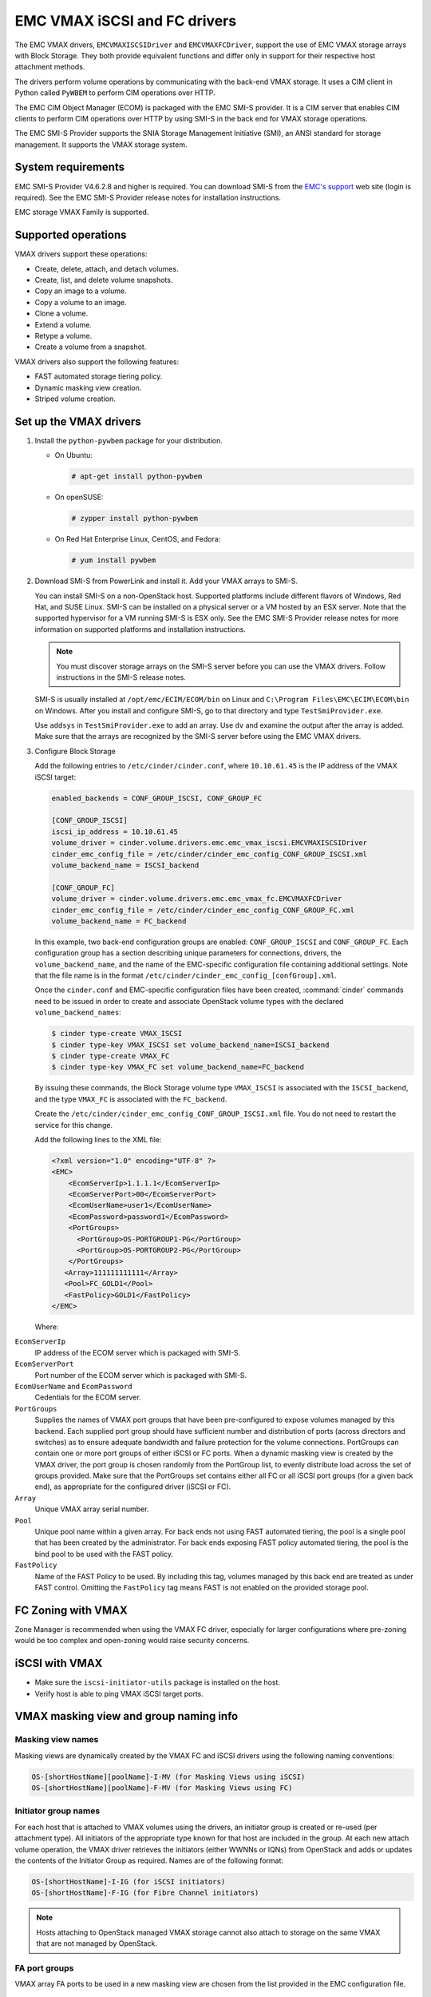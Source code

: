 =============================
EMC VMAX iSCSI and FC drivers
=============================

The EMC VMAX drivers, ``EMCVMAXISCSIDriver`` and ``EMCVMAXFCDriver``, support
the use of EMC VMAX storage arrays with Block Storage. They both provide
equivalent functions and differ only in support for their respective host
attachment methods.

The drivers perform volume operations by communicating with the back-end VMAX
storage. It uses a CIM client in Python called ``PyWBEM`` to perform CIM
operations over HTTP.

The EMC CIM Object Manager (ECOM) is packaged with the EMC SMI-S provider. It
is a CIM server that enables CIM clients to perform CIM operations over HTTP by
using SMI-S in the back end for VMAX storage operations.

The EMC SMI-S Provider supports the SNIA Storage Management Initiative (SMI),
an ANSI standard for storage management. It supports the VMAX storage system.

System requirements
~~~~~~~~~~~~~~~~~~~

EMC SMI-S Provider V4.6.2.8 and higher is required. You can download SMI-S from
the `EMC's support <https://support.emc.com>`__ web site (login is required).
See the EMC SMI-S Provider release notes for installation instructions.

EMC storage VMAX Family is supported.

Supported operations
~~~~~~~~~~~~~~~~~~~~

VMAX drivers support these operations:

-  Create, delete, attach, and detach volumes.
-  Create, list, and delete volume snapshots.
-  Copy an image to a volume.
-  Copy a volume to an image.
-  Clone a volume.
-  Extend a volume.
-  Retype a volume.
-  Create a volume from a snapshot.

VMAX drivers also support the following features:

-  FAST automated storage tiering policy.
-  Dynamic masking view creation.
-  Striped volume creation.

Set up the VMAX drivers
~~~~~~~~~~~~~~~~~~~~~~~

#. Install the ``python-pywbem`` package for your distribution.

   -  On Ubuntu:

      .. code-block:: console

         # apt-get install python-pywbem

   -  On openSUSE:

      .. code-block:: console

         # zypper install python-pywbem

   -  On Red Hat Enterprise Linux, CentOS, and Fedora:

      .. code-block:: console

         # yum install pywbem

#. Download SMI-S from PowerLink and install it. Add your VMAX arrays to SMI-S.

   You can install SMI-S on a non-OpenStack host. Supported platforms include
   different flavors of Windows, Red Hat, and SUSE Linux. SMI-S can be
   installed on a physical server or a VM hosted by an ESX server. Note that
   the supported hypervisor for a VM running SMI-S is ESX only. See the EMC
   SMI-S Provider release notes for more information on supported platforms and
   installation instructions.

   .. note::

      You must discover storage arrays on the SMI-S server before you can use
      the VMAX drivers. Follow instructions in the SMI-S release notes.

   SMI-S is usually installed at ``/opt/emc/ECIM/ECOM/bin`` on Linux and
   ``C:\Program Files\EMC\ECIM\ECOM\bin`` on Windows. After you install and
   configure SMI-S, go to that directory and type ``TestSmiProvider.exe``.

   Use ``addsys`` in ``TestSmiProvider.exe`` to add an array. Use ``dv`` and
   examine the output after the array is added. Make sure that the arrays are
   recognized by the SMI-S server before using the EMC VMAX drivers.

#. Configure Block Storage

   Add the following entries to ``/etc/cinder/cinder.conf``, where
   ``10.10.61.45`` is the IP address of the VMAX iSCSI target:

   .. code-block:: ini

      enabled_backends = CONF_GROUP_ISCSI, CONF_GROUP_FC

      [CONF_GROUP_ISCSI]
      iscsi_ip_address = 10.10.61.45
      volume_driver = cinder.volume.drivers.emc.emc_vmax_iscsi.EMCVMAXISCSIDriver
      cinder_emc_config_file = /etc/cinder/cinder_emc_config_CONF_GROUP_ISCSI.xml
      volume_backend_name = ISCSI_backend

      [CONF_GROUP_FC]
      volume_driver = cinder.volume.drivers.emc.emc_vmax_fc.EMCVMAXFCDriver
      cinder_emc_config_file = /etc/cinder/cinder_emc_config_CONF_GROUP_FC.xml
      volume_backend_name = FC_backend

   In this example, two back-end configuration groups are enabled:
   ``CONF_GROUP_ISCSI`` and ``CONF_GROUP_FC``. Each configuration group has a
   section describing unique parameters for connections, drivers, the
   ``volume_backend_name``, and the name of the EMC-specific configuration file
   containing additional settings. Note that the file name is in the format
   ``/etc/cinder/cinder_emc_config_[confGroup].xml``.

   Once the ``cinder.conf`` and EMC-specific configuration files have been
   created, :command:`cinder` commands need to be issued in order to create and
   associate OpenStack volume types with the declared ``volume_backend_names``:

   .. code-block:: console

      $ cinder type-create VMAX_ISCSI
      $ cinder type-key VMAX_ISCSI set volume_backend_name=ISCSI_backend
      $ cinder type-create VMAX_FC
      $ cinder type-key VMAX_FC set volume_backend_name=FC_backend

   By issuing these commands, the Block Storage volume type ``VMAX_ISCSI`` is
   associated with the ``ISCSI_backend``, and the type ``VMAX_FC`` is
   associated with the ``FC_backend``.


   Create the ``/etc/cinder/cinder_emc_config_CONF_GROUP_ISCSI.xml`` file.
   You do not need to restart the service for this change.

   Add the following lines to the XML file:

   .. code-block:: xml

       <?xml version="1.0" encoding="UTF-8" ?>
       <EMC>
           <EcomServerIp>1.1.1.1</EcomServerIp>
           <EcomServerPort>00</EcomServerPort>
           <EcomUserName>user1</EcomUserName>
           <EcomPassword>password1</EcomPassword>
           <PortGroups>
             <PortGroup>OS-PORTGROUP1-PG</PortGroup>
             <PortGroup>OS-PORTGROUP2-PG</PortGroup>
           </PortGroups>
          <Array>111111111111</Array>
          <Pool>FC_GOLD1</Pool>
          <FastPolicy>GOLD1</FastPolicy>
       </EMC>

   Where:

``EcomServerIp``
    IP address of the ECOM server which is packaged with SMI-S.

``EcomServerPort``
    Port number of the ECOM server which is packaged with SMI-S.

``EcomUserName`` and ``EcomPassword``
    Cedentials for the ECOM server.

``PortGroups``
    Supplies the names of VMAX port groups that have been pre-configured to
    expose volumes managed by this backend. Each supplied port group should
    have sufficient number and distribution of ports (across directors and
    switches) as to ensure adequate bandwidth and failure protection for the
    volume connections. PortGroups can contain one or more port groups of
    either iSCSI or FC ports. When a dynamic masking view is created by the
    VMAX driver, the port group is chosen randomly from the PortGroup list, to
    evenly distribute load across the set of groups provided. Make sure that
    the PortGroups set contains either all FC or all iSCSI port groups (for a
    given back end), as appropriate for the configured driver (iSCSI or FC).

``Array``
    Unique VMAX array serial number.

``Pool``
    Unique pool name within a given array. For back ends not using FAST
    automated tiering, the pool is a single pool that has been created by the
    administrator. For back ends exposing FAST policy automated tiering, the
    pool is the bind pool to be used with the FAST policy.

``FastPolicy``
    Name of the FAST Policy to be used. By including this tag, volumes managed
    by this back end are treated as under FAST control. Omitting the
    ``FastPolicy`` tag means FAST is not enabled on the provided storage pool.

FC Zoning with VMAX
~~~~~~~~~~~~~~~~~~~

Zone Manager is recommended when using the VMAX FC driver, especially for
larger configurations where pre-zoning would be too complex and open-zoning
would raise security concerns.

iSCSI with VMAX
~~~~~~~~~~~~~~~

-  Make sure the ``iscsi-initiator-utils`` package is installed on the host.

-  Verify host is able to ping VMAX iSCSI target ports.

VMAX masking view and group naming info
~~~~~~~~~~~~~~~~~~~~~~~~~~~~~~~~~~~~~~~

Masking view names
------------------

Masking views are dynamically created by the VMAX FC and iSCSI drivers using
the following naming conventions:

.. code-block:: none

    OS-[shortHostName][poolName]-I-MV (for Masking Views using iSCSI)
    OS-[shortHostName][poolName]-F-MV (for Masking Views using FC)

Initiator group names
---------------------

For each host that is attached to VMAX volumes using the drivers, an initiator
group is created or re-used (per attachment type). All initiators of the
appropriate type known for that host are included in the group. At each new
attach volume operation, the VMAX driver retrieves the initiators (either WWNNs
or IQNs) from OpenStack and adds or updates the contents of the Initiator Group
as required. Names are of the following format:

.. code-block:: none

    OS-[shortHostName]-I-IG (for iSCSI initiators)
    OS-[shortHostName]-F-IG (for Fibre Channel initiators)

.. note::

   Hosts attaching to OpenStack managed VMAX storage cannot also attach to
   storage on the same VMAX that are not managed by OpenStack.

FA port groups
--------------

VMAX array FA ports to be used in a new masking view are chosen from the list
provided in the EMC configuration file.

Storage group names
-------------------

As volumes are attached to a host, they are either added to an existing storage
group (if it exists) or a new storage group is created and the volume is then
added. Storage groups contain volumes created from a pool (either single-pool
or FAST-controlled), attached to a single host, over a single connection type
(iSCSI or FC). Names are formed:

.. code-block:: none

    OS-[shortHostName][poolName]-I-SG (attached over iSCSI)
    OS-[shortHostName][poolName]-F-SG (attached over Fibre Channel)

Concatenated or striped volumes
~~~~~~~~~~~~~~~~~~~~~~~~~~~~~~~

In order to support later expansion of created volumes, the VMAX Block Storage
drivers create concatenated volumes as the default layout. If later expansion
is not required, users can opt to create striped volumes in order to optimize
I/O performance.

Below is an example of how to create striped volumes. First, create a volume
type. Then define the extra spec for the volume type
``storagetype:stripecount`` representing the number of meta members in the
striped volume. The example below means that each volume created under the
``GoldStriped`` volume type will be striped and made up of 4 meta members.

.. code-block:: console

    $ cinder type-create GoldStriped
    $ cinder type-key GoldStriped set volume_backend_name=GOLD_BACKEND
    $ cinder type-key GoldStriped set storagetype:stripecount=4
